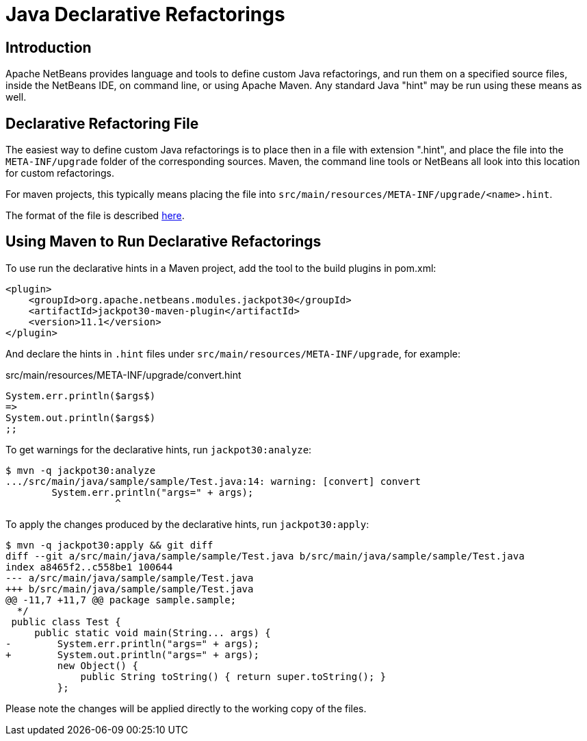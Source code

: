 ////
     Licensed to the Apache Software Foundation (ASF) under one
     or more contributor license agreements.  See the NOTICE file
     distributed with this work for additional information
     regarding copyright ownership.  The ASF licenses this file
     to you under the Apache License, Version 2.0 (the
     "License"); you may not use this file except in compliance
     with the License.  You may obtain a copy of the License at

       http://www.apache.org/licenses/LICENSE-2.0

     Unless required by applicable law or agreed to in writing,
     software distributed under the License is distributed on an
     "AS IS" BASIS, WITHOUT WARRANTIES OR CONDITIONS OF ANY
     KIND, either express or implied.  See the License for the
     specific language governing permissions and limitations
     under the License.
////
= Java Declarative Refactorings
:jbake-type: page
:jbake-tags: main
:markup-in-source: verbatim,quotes,macros
:jbake-status: published
:keywords: Apache NetBeans, Jackpot, refactoring, Java
:icons: font
:description: Java Declarative Hints
:source-highlighter: pygments

== Introduction

Apache NetBeans provides language and tools to define custom Java refactorings,
and run them on a specified source files, inside the NetBeans IDE, on command line,
or using Apache Maven. Any standard Java "hint" may be run using these means as well.

== Declarative Refactoring File

The easiest way to define custom Java refactorings is to place then in a file with extension ".hint",
and place the file into the `META-INF/upgrade` folder of the corresponding sources.
Maven, the command line tools or NetBeans all look into this location for custom refactorings.

For maven projects, this typically means placing the file into `src/main/resources/META-INF/upgrade/<name>.hint`.

The format of the file is described link:HintsFileFormat.html[here].

== Using Maven to Run Declarative Refactorings

To use run the declarative hints in a Maven project, add the tool to the build plugins in pom.xml:
[source,java,subs="{markup-in-source}"]
----
<plugin>
    <groupId>org.apache.netbeans.modules.jackpot30</groupId>
    <artifactId>jackpot30-maven-plugin</artifactId>
    <version>11.1</version>
</plugin>
----

And declare the hints in `.hint` files under `src/main/resources/META-INF/upgrade`, for example:

.src/main/resources/META-INF/upgrade/convert.hint
[source,java,subs="{markup-in-source}"]
----
System.err.println($args$)
=>
System.out.println($args$)
;;
----

To get warnings for the declarative hints, run `jackpot30:analyze`:
----
$ mvn -q jackpot30:analyze
.../src/main/java/sample/sample/Test.java:14: warning: [convert] convert
        System.err.println("args=" + args);
                   ^
----

To apply the changes produced by the declarative hints, run `jackpot30:apply`:
----
$ mvn -q jackpot30:apply && git diff
diff --git a/src/main/java/sample/sample/Test.java b/src/main/java/sample/sample/Test.java
index a8465f2..c558be1 100644
--- a/src/main/java/sample/sample/Test.java
+++ b/src/main/java/sample/sample/Test.java
@@ -11,7 +11,7 @@ package sample.sample;
  */
 public class Test {
     public static void main(String... args) {
-        System.err.println("args=" + args);
+        System.out.println("args=" + args);
         new Object() {
             public String toString() { return super.toString(); }
         };
----

Please note the changes will be applied directly to the working copy of the files.
